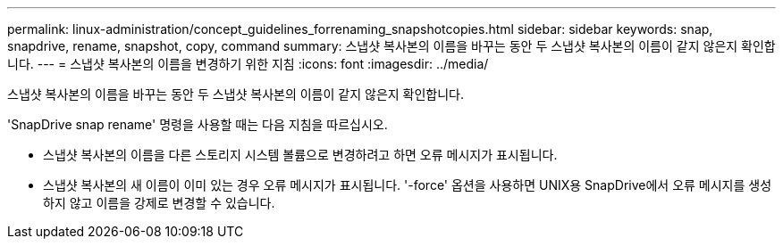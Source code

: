 ---
permalink: linux-administration/concept_guidelines_forrenaming_snapshotcopies.html 
sidebar: sidebar 
keywords: snap, snapdrive, rename, snapshot, copy, command 
summary: 스냅샷 복사본의 이름을 바꾸는 동안 두 스냅샷 복사본의 이름이 같지 않은지 확인합니다. 
---
= 스냅샷 복사본의 이름을 변경하기 위한 지침
:icons: font
:imagesdir: ../media/


[role="lead"]
스냅샷 복사본의 이름을 바꾸는 동안 두 스냅샷 복사본의 이름이 같지 않은지 확인합니다.

'SnapDrive snap rename' 명령을 사용할 때는 다음 지침을 따르십시오.

* 스냅샷 복사본의 이름을 다른 스토리지 시스템 볼륨으로 변경하려고 하면 오류 메시지가 표시됩니다.
* 스냅샷 복사본의 새 이름이 이미 있는 경우 오류 메시지가 표시됩니다. '-force' 옵션을 사용하면 UNIX용 SnapDrive에서 오류 메시지를 생성하지 않고 이름을 강제로 변경할 수 있습니다.

